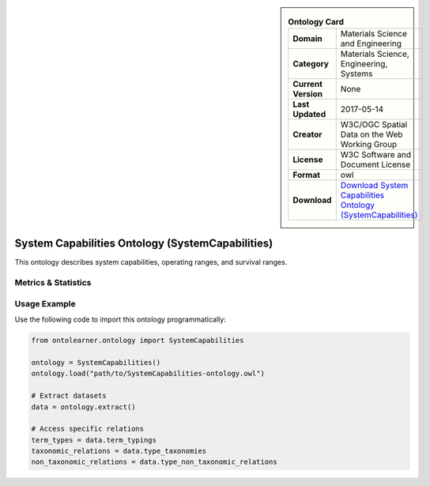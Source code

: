 

.. sidebar::

    .. list-table:: **Ontology Card**
       :header-rows: 0

       * - **Domain**
         - Materials Science and Engineering
       * - **Category**
         - Materials Science, Engineering, Systems
       * - **Current Version**
         - None
       * - **Last Updated**
         - 2017-05-14
       * - **Creator**
         - W3C/OGC Spatial Data on the Web Working Group
       * - **License**
         - W3C Software and Document License
       * - **Format**
         - owl
       * - **Download**
         - `Download System Capabilities Ontology (SystemCapabilities) <https://terminology.tib.eu/ts/ontologies/SSNSYSTEM>`_

System Capabilities Ontology (SystemCapabilities)
========================================================================================================

This ontology describes system capabilities, operating ranges, and survival ranges.

Metrics & Statistics
--------------------------

.. tab:: Graph


    .. list-table:: Graph Statistics
        :widths: 50 50
        :header-rows: 0

        * - **Total Nodes**
          - 137
        * - **Total Edges**
          - 268
        * - **Root Nodes**
          - 14
        * - **Leaf Nodes**
          - 47
    ::


.. tab:: Coverage


    .. list-table:: Knowledge Coverage Statistics
        :widths: 50 50
        :header-rows: 0

        * - **Classes**
          - 25
        * - **Individuals**
          - 3
        * - **Properties**
          - 8

    ::

.. tab:: Hierarchy


    .. list-table:: Hierarchical Metrics
        :widths: 50 50
        :header-rows: 0

        * - **Maximum Depth**
          - 1
        * - **Minimum Depth**
          - 0
        * - **Average Depth**
          - 0.22
        * - **Depth Variance**
          - 0.17
    ::


.. tab:: Breadth


    .. list-table:: Breadth Metrics
        :widths: 50 50
        :header-rows: 0

        * - **Maximum Breadth**
          - 14
        * - **Minimum Breadth**
          - 4
        * - **Average Breadth**
          - 9.00
        * - **Breadth Variance**
          - 25.00
    ::

.. tab:: LLMs4OL


    .. list-table:: LLMs4OL Dataset Statistics
        :widths: 50 50
        :header-rows: 0

        * - **Term Types**
          - 0
        * - **Taxonomic Relations**
          - 45
        * - **Non-taxonomic Relations**
          - 0
        * - **Average Terms per Type**
          - 0.00
    ::

Usage Example
----------------
Use the following code to import this ontology programmatically:

.. code-block:: python

    from ontolearner.ontology import SystemCapabilities

    ontology = SystemCapabilities()
    ontology.load("path/to/SystemCapabilities-ontology.owl")

    # Extract datasets
    data = ontology.extract()

    # Access specific relations
    term_types = data.term_typings
    taxonomic_relations = data.type_taxonomies
    non_taxonomic_relations = data.type_non_taxonomic_relations
